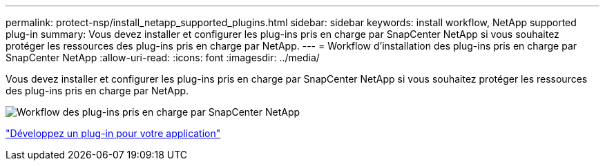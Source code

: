 ---
permalink: protect-nsp/install_netapp_supported_plugins.html 
sidebar: sidebar 
keywords: install workflow, NetApp supported plug-in 
summary: Vous devez installer et configurer les plug-ins pris en charge par SnapCenter NetApp si vous souhaitez protéger les ressources des plug-ins pris en charge par NetApp. 
---
= Workflow d'installation des plug-ins pris en charge par SnapCenter NetApp
:allow-uri-read: 
:icons: font
:imagesdir: ../media/


[role="lead"]
Vous devez installer et configurer les plug-ins pris en charge par SnapCenter NetApp si vous souhaitez protéger les ressources des plug-ins pris en charge par NetApp.

image::../media/scc_install_configure_workflow.png[Workflow des plug-ins pris en charge par SnapCenter NetApp]

link:develop_a_plug_in_for_your_application.html["Développez un plug-in pour votre application"]
